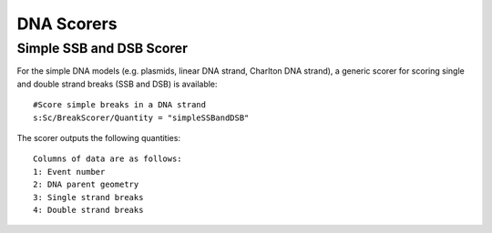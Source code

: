 DNA Scorers
===========

Simple SSB and DSB Scorer
-------------------------

For the simple DNA models (e.g. plasmids, linear DNA strand, Charlton DNA strand), a generic scorer for scoring single and double strand breaks (SSB and DSB) is available::

  #Score simple breaks in a DNA strand
  s:Sc/BreakScorer/Quantity = "simpleSSBandDSB" 

The scorer outputs the following quantities::

  Columns of data are as follows:
  1: Event number
  2: DNA parent geometry
  3: Single strand breaks
  4: Double strand breaks



 
